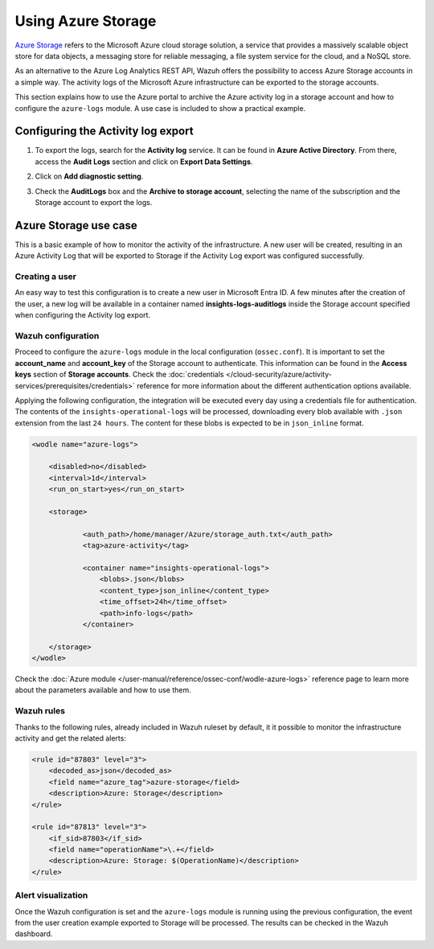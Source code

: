 .. Copyright (C) 2015, Wazuh, Inc.

.. meta::
  :description: Azure Storage refers to the Microsoft Azure cloud storage solution. Learn how to use Azure Storage with Wazuh in this section of our documentation.

.. _azure_storage:

Using Azure Storage
===================

`Azure Storage <https://docs.microsoft.com/en-us/azure/storage/common/storage-introduction>`_ refers to the Microsoft Azure cloud storage solution, a service that provides a massively scalable object store for data objects, a messaging store for reliable messaging, a file system service for the cloud, and a NoSQL store.

.. thumbnail:: /images/cloud-security/azure/storage-activity-log.png
    :title: Storage
    :align: center
    :width: 60%

As an alternative to the Azure Log Analytics REST API, Wazuh offers the possibility to access Azure Storage accounts in a simple way. The activity logs of the Microsoft Azure infrastructure can be exported to the storage accounts.

This section explains how to use the Azure portal to archive the Azure activity log in a storage account and how to configure the ``azure-logs`` module. A use case is included to show a practical example. 


Configuring the Activity log export
-----------------------------------

1. To export the logs, search for the **Activity log** service. It can be found in **Azure Active Directory**. From there, access the **Audit Logs** section and click on **Export Data Settings**.

.. thumbnail:: /images/cloud-security/azure/storage-activity-1.png
    :title: Storage
    :align: center
    :width: 80%

2. Click on **Add diagnostic setting**.

.. thumbnail:: /images/cloud-security/azure/storage-activity-2.png
    :title: Storage
    :align: center
    :width: 80%

3. Check the **AuditLogs** box and the **Archive to storage account**, selecting the name of the subscription and the Storage account to export the logs.

.. thumbnail:: /images/cloud-security/azure/storage-activity-3.png
    :title: Storage
    :align: center
    :width: 80%


Azure Storage use case
----------------------

This is a basic example of how to monitor the activity of the infrastructure. A new user will be created, resulting in an Azure Activity Log that will be exported to Storage if the Activity Log export was configured successfully.

Creating a user
^^^^^^^^^^^^^^^

An easy way to test this configuration is to create a new user in Microsoft Entra ID. A few minutes after the creation of the user, a new log will be available in a container named **insights-logs-auditlogs** inside the Storage account specified when configuring the Activity log export.

.. thumbnail:: /images/cloud-security/azure/storage-new-user-1.png
    :title: Storage
    :align: center
    :width: 80%

.. thumbnail:: /images/cloud-security/azure/storage-new-user-2.png
    :title: Storage
    :align: center
    :width: 80%

Wazuh configuration
^^^^^^^^^^^^^^^^^^^

Proceed to configure the ``azure-logs`` module in the local configuration (``ossec.conf``). It is important to set the **account_name** and **account_key** of the Storage account to authenticate. This information can be found in the **Access keys** section of **Storage accounts**. Check the :doc:`credentials </cloud-security/azure/activity-services/prerequisites/credentials>` reference for more information about the different authentication options available.

.. thumbnail:: /images/cloud-security/azure/account-credentials.png
    :title: Storage
    :align: center
    :width: 80%

Applying the following configuration, the integration will be executed every day using a credentials file for authentication. The contents of the ``insights-operational-logs`` will be processed, downloading every blob available with ``.json`` extension from the last ``24 hours``. The content for these blobs is expected to be in ``json_inline`` format.

.. code-block:: xml

    <wodle name="azure-logs">

        <disabled>no</disabled>
        <interval>1d</interval>
        <run_on_start>yes</run_on_start>

        <storage>

                <auth_path>/home/manager/Azure/storage_auth.txt</auth_path>
                <tag>azure-activity</tag>

                <container name="insights-operational-logs">
                    <blobs>.json</blobs>
                    <content_type>json_inline</content_type>
                    <time_offset>24h</time_offset>
                    <path>info-logs</path>
                </container>

        </storage>
    </wodle>

Check the :doc:`Azure module </user-manual/reference/ossec-conf/wodle-azure-logs>` reference page to learn more about the parameters available and how to use them.

Wazuh rules
^^^^^^^^^^^

Thanks to the following rules, already included in Wazuh ruleset by default, it it possible to monitor the infrastructure activity and get the related alerts:

.. code-block:: xml

    <rule id="87803" level="3">
        <decoded_as>json</decoded_as>
        <field name="azure_tag">azure-storage</field>
        <description>Azure: Storage</description>
    </rule>

    <rule id="87813" level="3">
        <if_sid>87803</if_sid>
        <field name="operationName">\.+</field>
        <description>Azure: Storage: $(OperationName)</description>
    </rule>


Alert visualization
^^^^^^^^^^^^^^^^^^^

Once the Wazuh configuration is set and the ``azure-logs`` module is running using the previous configuration, the event from the user creation example exported to Storage will be processed. The results can be checked in the Wazuh dashboard. 

.. thumbnail:: /images/cloud-security/azure/storage-kibana.png
    :title: Storage
    :align: center
    :width: 80%